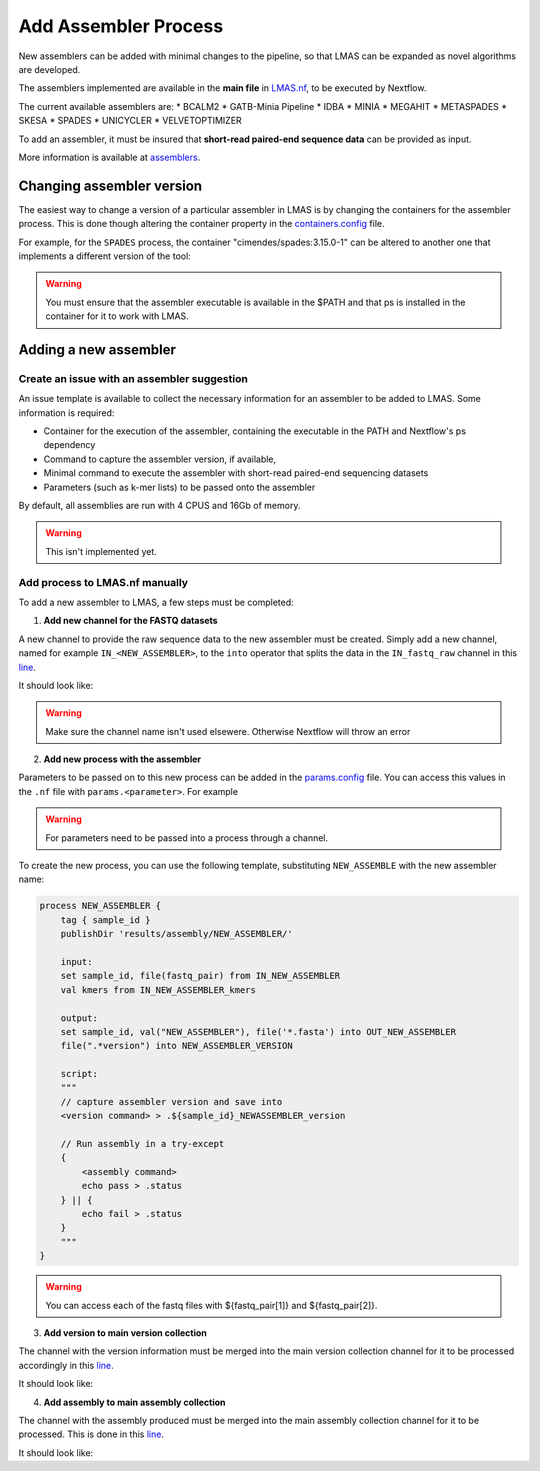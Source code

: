 Add Assembler Process
=====================

New assemblers can be added with minimal changes to the pipeline, 
so that LMAS can be expanded as novel algorithms are developed.

The assemblers implemented are available in the **main file** in 
`LMAS.nf <https://github.com/cimendes/LMAS/blob/main/LMAS.nf>`_, to be executed by Nextflow.

The current available assemblers are:
* BCALM2
* GATB-Minia Pipeline
* IDBA
* MINIA
* MEGAHIT
* METASPADES
* SKESA
* SPADES
* UNICYCLER
* VELVETOPTIMIZER

To add an assembler, it must be insured that **short-read paired-end sequence data** can be provided as input. 

More information is available at `assemblers <../user/assemblers>`_.

Changing assembler version
-----------------------------------

The easiest way to change a version of a particular assembler in LMAS is by changing the containers for the assembler process.
This is done though altering the container property in the `containers.config <https://github.com/cimendes/LMAS/blob/main/containers.config>`_ file.

For example, for the ``SPADES`` process, the container "cimendes/spades:3.15.0-1" can be altered to another one that implements a
different version of the tool: 

.. code-block:: bash
    withName: SPADES {
                container = "cimendes/spades:3.15.0-1"
            }


.. code-block:: bash
    withName: SPADES {
                container = "cimendes/spades:3.14.1-1"
            }

.. warning:: You must ensure that the assembler executable is available in the $PATH and that ps is installed 
    in the container for it to work with LMAS.

Adding a new assembler
-----------------------------------

Create an issue with an assembler suggestion
:::::::::::::::::::::::::::::::::::::::::::::::

An issue template is available to collect the necessary information for an assembler to be added to LMAS.
Some information is required:

* Container for the execution of the assembler, containing the executable in the PATH and Nextflow's ps dependency
* Command to capture the assembler version, if available,
* Minimal command to execute the assembler with short-read paired-end sequencing datasets
* Parameters (such as k-mer lists) to be passed onto the assembler

By default, all assemblies are run with 4 CPUS and 16Gb of memory. 

.. warning:: This isn't implemented yet.


Add process to LMAS.nf manually
:::::::::::::::::::::::::::::::::
To add a new assembler to LMAS, a few steps must be completed:

1. **Add new channel for the FASTQ datasets**

A new channel to provide the raw sequence data to the new assembler must be created.
Simply add a new channel, named for example ``IN_<NEW_ASSEMBLER>``, to the ``into`` operator
that splits the data in the ``IN_fastq_raw`` channel in this `line <https://github.com/cimendes/LMAS/blob/main/LMAS.nf#L58>`_.

It should look like:

.. code-block:: bash
    // SET CHANNELS FOR ASSEMBLERS
    IN_fastq_raw.into{
        IN_PROCESS_READS;
        IN_BCALM2;
        IN_GATB_MINIA_PIPELINE;
        IN_MINIA;
        IN_MEGAHIT;
        IN_METASPADES;
        IN_UNICYCLER;
        IN_IDBA;
        IN_SPADES;
        IN_SKESA;
        IN_VELVETOPTIMIZER;
        IN_NEW_ASSEMBLER; // new channel added
        IN_TO_MAP} //mapping channel - minimap2

.. warning:: Make sure the channel name isn't used elsewere. Otherwise Nextflow will throw an error

2. **Add new process with the assembler**

Parameters to be passed on to this new process can be added in the `params.config <https://github.com/cimendes/LMAS/blob/main/params.config>`_ file.
You can access this values in the ``.nf`` file with ``params.<parameter>``.
For example

.. code-block:: bash
    IN_NEW_ASSEMBLER_kmers = Channel.value(params.newassemblerKmers)

.. warning:: For parameters need to be passed into a process through a channel. 

To create the new process, you can use the following template, substituting ``NEW_ASSEMBLE`` with the new
assembler name:

.. code-block:: bash

    process NEW_ASSEMBLER {
        tag { sample_id }
        publishDir 'results/assembly/NEW_ASSEMBLER/'

        input:
        set sample_id, file(fastq_pair) from IN_NEW_ASSEMBLER
        val kmers from IN_NEW_ASSEMBLER_kmers

        output:
        set sample_id, val("NEW_ASSEMBLER"), file('*.fasta') into OUT_NEW_ASSEMBLER
        file(".*version") into NEW_ASSEMBLER_VERSION

        script:
        """
        // capture assembler version and save into 
        <version command> > .${sample_id}_NEWASSEMBLER_version

        // Run assembly in a try-except 
        {
            <assembly command>
            echo pass > .status
        } || {
            echo fail > .status
        }
        """
    }

.. warning:: You can access each of the fastq files with ${fastq_pair[1]} and ${fastq_pair[2]}.


3. **Add version to main version collection**

The channel with the version information must be merged into the main version collection channel
for it to be processed accordingly in this `line <https://github.com/cimendes/LMAS/blob/main/LMAS.nf#L422>`_.

It should look like:

.. code-block:: bash
    // VERSION COLLECTION
    BCALM2_VERSION.mix(GATB_VERSION,
                        MINIA_VERSION,
                        MEGAHIT_VERSION,
                        METASPADES_VERSION,
                        UNICYCLER_VERSION,
                        SPADES_VERSION,
                        SKESA_VERSION,
                        VELVETOPTIMIZER_VERSION,
                        NEW_ASSEMBLER_VERSION,  // new channel added 
                        IDBA_VERSION).set{ALL_VERSIONS}

4. **Add assembly to main assembly collection**

The channel with the assembly produced  must be merged into the main assembly collection channel
for it to be processed. This is done in this `line <https://github.com/cimendes/LMAS/blob/main/LMAS.nf#L445>`_.

It should look like:

.. code-block:: bash
    // ASSEMBLY COLLECTION
    OUT_BCALM2.mix(OUT_GATB,
                    OUT_MINIA,
                    OUT_MEGAHIT,
                    OUT_METASPADES,
                    OUT_UNICYCLER,
                    OUT_SPADES,
                    OUT_SKESA,
                    OUT_VELVETOPTIMIZER,
                    OUT_NEW_ASSEMBLER,   // new channel added 
                    OUT_IDBA).set{ALL_ASSEMBLERS}